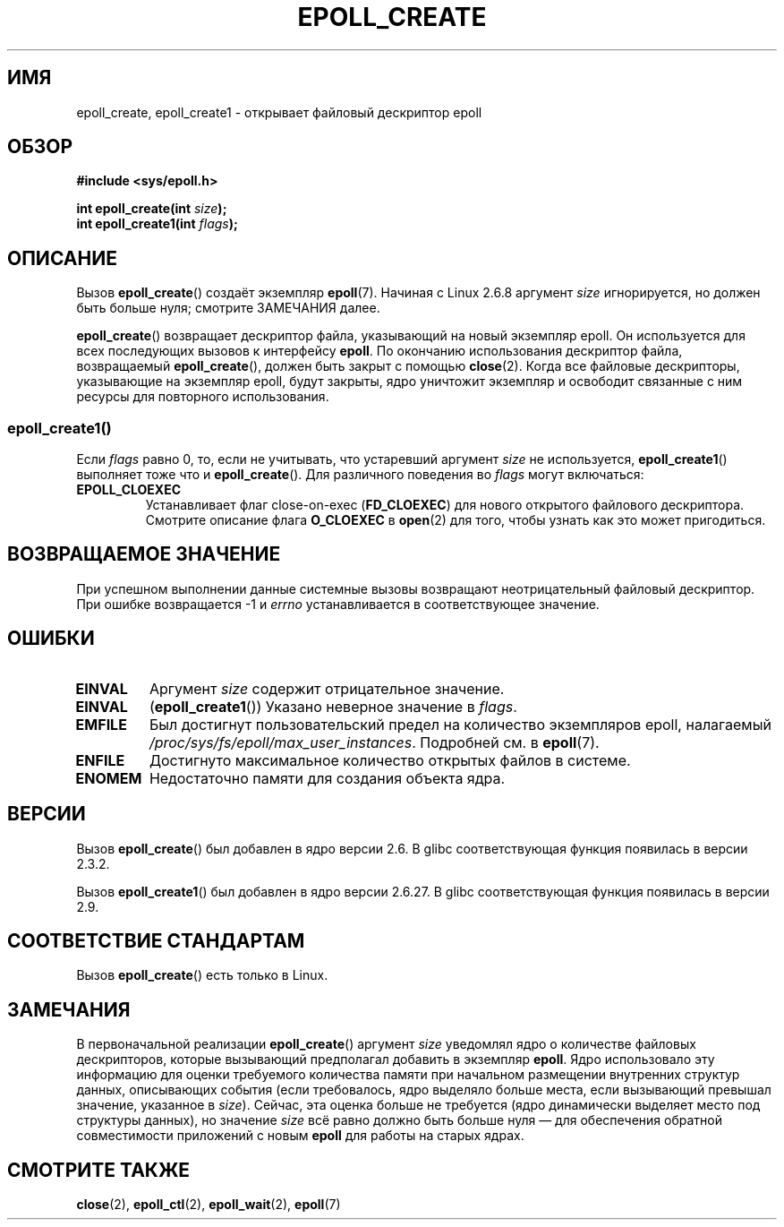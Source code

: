 .\"
.\"  epoll by Davide Libenzi ( efficient event notification retrieval )
.\"  Copyright (C) 2003  Davide Libenzi
.\"
.\"  This program is free software; you can redistribute it and/or modify
.\"  it under the terms of the GNU General Public License as published by
.\"  the Free Software Foundation; either version 2 of the License, or
.\"  (at your option) any later version.
.\"
.\"  This program is distributed in the hope that it will be useful,
.\"  but WITHOUT ANY WARRANTY; without even the implied warranty of
.\"  MERCHANTABILITY or FITNESS FOR A PARTICULAR PURPOSE.  See the
.\"  GNU General Public License for more details.
.\"
.\"  You should have received a copy of the GNU General Public License
.\"  along with this program; if not, write to the Free Software
.\"  Foundation, Inc., 59 Temple Place, Suite 330, Boston, MA  02111-1307  USA
.\"
.\"  Davide Libenzi <davidel@xmailserver.org>
.\"
.\" Modified 2004-06-17 by Michael Kerrisk <mtk.manpages@gmail.com>
.\" Modified 2005-04-04 by Marko Kohtala <marko.kohtala@gmail.com>
.\" 2008-10-10, mtk: add description of epoll_create1()
.\"
.\"*******************************************************************
.\"
.\" This file was generated with po4a. Translate the source file.
.\"
.\"*******************************************************************
.TH EPOLL_CREATE 2 2012\-04\-15 Linux "Руководство программиста Linux"
.SH ИМЯ
epoll_create, epoll_create1 \- открывает файловый дескриптор epoll
.SH ОБЗОР
.nf
\fB#include <sys/epoll.h>\fP
.sp
\fBint epoll_create(int \fP\fIsize\fP\fB);\fP
\fBint epoll_create1(int \fP\fIflags\fP\fB);\fP
.fi
.SH ОПИСАНИЕ
Вызов \fBepoll_create\fP() создаёт экземпляр \fBepoll\fP(7). Начиная с Linux 2.6.8
аргумент \fIsize\fP игнорируется, но должен быть больше нуля; смотрите
ЗАМЕЧАНИЯ далее.

\fBepoll_create\fP() возвращает дескриптор файла, указывающий на новый
экземпляр epoll. Он используется для всех последующих вызовов к интерфейсу
\fBepoll\fP. По окончанию использования дескриптор файла, возвращаемый
\fBepoll_create\fP(), должен быть закрыт с помощью \fBclose\fP(2). Когда все
файловые дескрипторы, указывающие на экземпляр epoll, будут закрыты, ядро
уничтожит экземпляр и освободит связанные с ним ресурсы для повторного
использования.

.SS epoll_create1()
Если \fIflags\fP равно 0, то, если не учитывать, что устаревший аргумент
\fIsize\fP не используется, \fBepoll_create1\fP() выполняет тоже что и
\fBepoll_create\fP(). Для различного поведения во \fIflags\fP могут включаться:
.TP 
\fBEPOLL_CLOEXEC\fP
Устанавливает флаг close\-on\-exec (\fBFD_CLOEXEC\fP) для нового открытого
файлового дескриптора. Смотрите описание флага \fBO_CLOEXEC\fP в \fBopen\fP(2) для
того, чтобы узнать как это может пригодиться.
.SH "ВОЗВРАЩАЕМОЕ ЗНАЧЕНИЕ"
При успешном выполнении данные системные вызовы возвращают неотрицательный
файловый дескриптор. При ошибке возвращается \-1 и \fIerrno\fP устанавливается в
соответствующее значение.
.SH ОШИБКИ
.TP 
\fBEINVAL\fP
Аргумент \fIsize\fP содержит отрицательное значение.
.TP 
\fBEINVAL\fP
(\fBepoll_create1\fP()) Указано неверное значение в \fIflags\fP.
.TP 
\fBEMFILE\fP
Был достигнут пользовательский предел на количество экземпляров epoll,
налагаемый \fI/proc/sys/fs/epoll/max_user_instances\fP. Подробней см. в
\fBepoll\fP(7).
.TP 
\fBENFILE\fP
Достигнуто максимальное количество открытых файлов в системе.
.TP 
\fBENOMEM\fP
Недостаточно памяти для создания объекта ядра.
.SH ВЕРСИИ
Вызов \fBepoll_create\fP() был добавлен в ядро версии 2.6. В glibc
соответствующая функция появилась в версии 2.3.2.

.\" To be precise: kernel 2.5.44.
.\" The interface should be finalized by Linux kernel 2.5.66.
Вызов \fBepoll_create1\fP() был добавлен в ядро версии 2.6.27. В glibc
соответствующая функция появилась в версии 2.9.
.SH "СООТВЕТСТВИЕ СТАНДАРТАМ"
Вызов \fBepoll_create\fP() есть только в Linux.
.SH ЗАМЕЧАНИЯ
В первоначальной реализации \fBepoll_create\fP() аргумент \fIsize\fP уведомлял
ядро о количестве файловых дескрипторов, которые вызывающий предполагал
добавить в экземпляр \fBepoll\fP. Ядро использовало эту информацию для оценки
требуемого количества памяти при начальном размещении внутренних структур
данных, описывающих события (если требовалось, ядро выделяло больше места,
если вызывающий превышал значение, указанное в \fIsize\fP). Сейчас, эта оценка
больше не требуется (ядро динамически выделяет место под структуры данных),
но значение \fIsize\fP всё равно должно быть больше нуля — для обеспечения
обратной совместимости приложений с новым \fBepoll\fP для работы на старых
ядрах.
.SH "СМОТРИТЕ ТАКЖЕ"
\fBclose\fP(2), \fBepoll_ctl\fP(2), \fBepoll_wait\fP(2), \fBepoll\fP(7)

